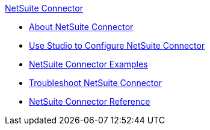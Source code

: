 .xref:index.adoc[NetSuite Connector]
* xref:index.adoc[About NetSuite Connector]
* xref:netsuite-studio-configure.adoc[Use Studio to Configure NetSuite Connector]
* xref:netsuite-examples.adoc[NetSuite Connector Examples]
* xref:netsuite-troubleshooting.adoc[Troubleshoot NetSuite Connector]
* xref:netsuite-reference.adoc[NetSuite Connector Reference]
